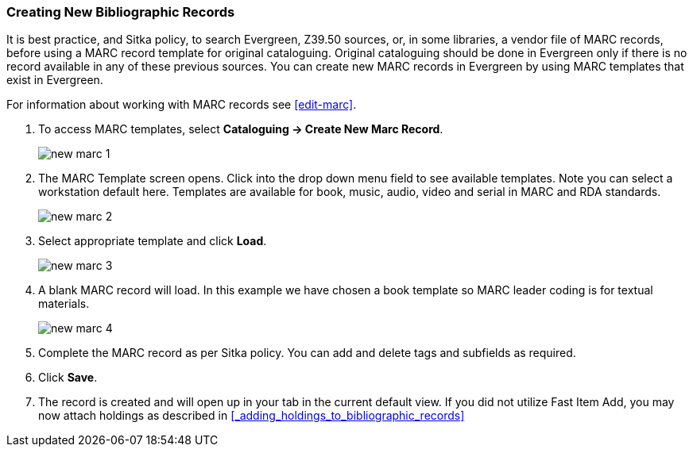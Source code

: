 Creating New Bibliographic Records
~~~~~~~~~~~~~~~~~~~~~~~~~~~~~~~~~~~

It is best practice, and Sitka policy, to search Evergreen, Z39.50 sources, or, in some libraries, a vendor file of MARC records, before using a MARC record template for original cataloguing. Original cataloguing should be done in Evergreen only if there is no record available in any of these previous sources. You can create new MARC records in Evergreen by using MARC templates that exist in Evergreen. 

For information about working with MARC records see xref:edit-marc[].

. To access MARC templates, select *Cataloguing -> Create New Marc Record*.
+
image::images/cat/new-marc-1.png[]
+
. The MARC Template screen opens. Click into the drop down menu field to see available templates. Note you can select a workstation default here. Templates are available for book, music, audio, video and serial in MARC and RDA standards.
+
image::images/cat/new-marc-2.png[]
+
. Select appropriate template and click *Load*.
+
image::images/cat/new-marc-3.png[]
+
. A blank MARC record will load. In this example we have chosen a book template so MARC leader coding is for textual materials.
+
image::images/cat/new-marc-4.png[]
+
. Complete the MARC record as per Sitka policy. You can add and delete tags and subfields as required. 
. Click *Save*.
. The record is created and will open up in your tab in the current default view. If you did not utilize Fast Item Add, you may now attach holdings as described in xref:_adding_holdings_to_bibliographic_records[]
